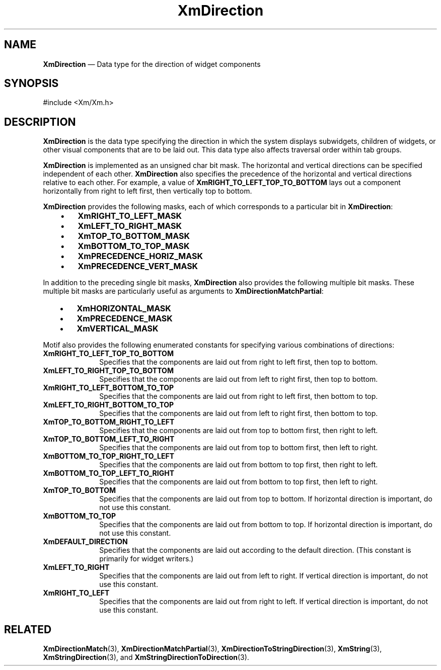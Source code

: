 '\" t
...\" DirectA.sgm /main/8 1996/09/08 20:38:49 rws $
.de P!
.fl
\!!1 setgray
.fl
\\&.\"
.fl
\!!0 setgray
.fl			\" force out current output buffer
\!!save /psv exch def currentpoint translate 0 0 moveto
\!!/showpage{}def
.fl			\" prolog
.sy sed -e 's/^/!/' \\$1\" bring in postscript file
\!!psv restore
.
.de pF
.ie     \\*(f1 .ds f1 \\n(.f
.el .ie \\*(f2 .ds f2 \\n(.f
.el .ie \\*(f3 .ds f3 \\n(.f
.el .ie \\*(f4 .ds f4 \\n(.f
.el .tm ? font overflow
.ft \\$1
..
.de fP
.ie     !\\*(f4 \{\
.	ft \\*(f4
.	ds f4\"
'	br \}
.el .ie !\\*(f3 \{\
.	ft \\*(f3
.	ds f3\"
'	br \}
.el .ie !\\*(f2 \{\
.	ft \\*(f2
.	ds f2\"
'	br \}
.el .ie !\\*(f1 \{\
.	ft \\*(f1
.	ds f1\"
'	br \}
.el .tm ? font underflow
..
.ds f1\"
.ds f2\"
.ds f3\"
.ds f4\"
.ta 8n 16n 24n 32n 40n 48n 56n 64n 72n 
.TH "XmDirection" "library call"
.SH "NAME"
\fBXmDirection\fR \(em Data type for the direction of widget components
.iX "XmDirection"
.iX "data types" "XmDirection"
.SH "SYNOPSIS"
.PP
.nf
#include <Xm/Xm\&.h>
.fi
.SH "DESCRIPTION"
.PP
\fBXmDirection\fR is the data type specifying the direction in which
the system displays subwidgets, children of
widgets, or other visual components that are to be laid out\&.
This data type also affects traversal order within tab groups\&.
.PP
\fBXmDirection\fR is implemented as an unsigned char bit mask\&.
The horizontal and vertical directions can be specified independent of
each other\&. \fBXmDirection\fR also specifies the precedence of the
horizontal and vertical directions relative to each other\&. For
example, a value of \fBXmRIGHT_TO_LEFT_TOP_TO_BOTTOM\fP lays out a
component horizontally from right to left first, then vertically
top to bottom\&.
.PP
\fBXmDirection\fR provides the following masks, each of which
corresponds to a particular bit in \fBXmDirection\fR:
.IP "   \(bu" 6
\fBXmRIGHT_TO_LEFT_MASK\fP
.IP "   \(bu" 6
\fBXmLEFT_TO_RIGHT_MASK\fP
.IP "   \(bu" 6
\fBXmTOP_TO_BOTTOM_MASK\fP
.IP "   \(bu" 6
\fBXmBOTTOM_TO_TOP_MASK\fP
.IP "   \(bu" 6
\fBXmPRECEDENCE_HORIZ_MASK\fP
.IP "   \(bu" 6
\fBXmPRECEDENCE_VERT_MASK\fP
.PP
In addition to the preceding single bit masks, \fBXmDirection\fR
also provides the following multiple bit masks\&. These multiple
bit masks are particularly useful as arguments to
\fBXmDirectionMatchPartial\fP:
.IP "   \(bu" 6
\fBXmHORIZONTAL_MASK\fP
.IP "   \(bu" 6
\fBXmPRECEDENCE_MASK\fP
.IP "   \(bu" 6
\fBXmVERTICAL_MASK\fP
.PP
Motif also provides the following enumerated constants for
specifying various combinations of directions:
.IP "\fBXmRIGHT_TO_LEFT_TOP_TO_BOTTOM\fP" 10
Specifies that the components are laid out from right to left first, then
top to bottom\&.
.IP "\fBXmLEFT_TO_RIGHT_TOP_TO_BOTTOM\fP" 10
Specifies that the components are laid out from left to right first, then
top to bottom\&.
.IP "\fBXmRIGHT_TO_LEFT_BOTTOM_TO_TOP\fP" 10
Specifies that the components are laid out from right to left first, then
bottom to top\&.
.IP "\fBXmLEFT_TO_RIGHT_BOTTOM_TO_TOP\fP" 10
Specifies that the components are laid out from left to right first, then
bottom to top\&.
.IP "\fBXmTOP_TO_BOTTOM_RIGHT_TO_LEFT\fP" 10
Specifies that the components are laid out from top to bottom first, then
right to left\&.
.IP "\fBXmTOP_TO_BOTTOM_LEFT_TO_RIGHT\fP" 10
Specifies that the components are laid out from top to bottom first, then
left to right\&.
.IP "\fBXmBOTTOM_TO_TOP_RIGHT_TO_LEFT\fP" 10
Specifies that the components are laid out from bottom to top first, then
right to left\&.
.IP "\fBXmBOTTOM_TO_TOP_LEFT_TO_RIGHT\fP" 10
Specifies that the components are laid out from bottom to top first, then
left to right\&.
.IP "\fBXmTOP_TO_BOTTOM\fP" 10
Specifies that the components are laid out from top to bottom\&.
If horizontal direction is important, do not use this constant\&.
.IP "\fBXmBOTTOM_TO_TOP\fP" 10
Specifies that the components are laid out from bottom to top\&.
If horizontal direction is important, do not use this constant\&.
.IP "\fBXmDEFAULT_DIRECTION\fP" 10
Specifies that the components are laid out according to the default
direction\&. (This constant is primarily for widget writers\&.)
.IP "\fBXmLEFT_TO_RIGHT\fP" 10
Specifies that the components are laid out from left to right\&.
If vertical direction is important, do not use this constant\&.
.IP "\fBXmRIGHT_TO_LEFT\fP" 10
Specifies that the components are laid out from right to left\&.
If vertical direction is important, do not use this constant\&.
.SH "RELATED"
.PP
\fBXmDirectionMatch\fP(3), \fBXmDirectionMatchPartial\fP(3),
\fBXmDirectionToStringDirection\fP(3), \fBXmString\fP(3),
\fBXmStringDirection\fP(3), and
\fBXmStringDirectionToDirection\fP(3)\&.
...\" created by instant / docbook-to-man, Sun 22 Dec 1996, 20:22
